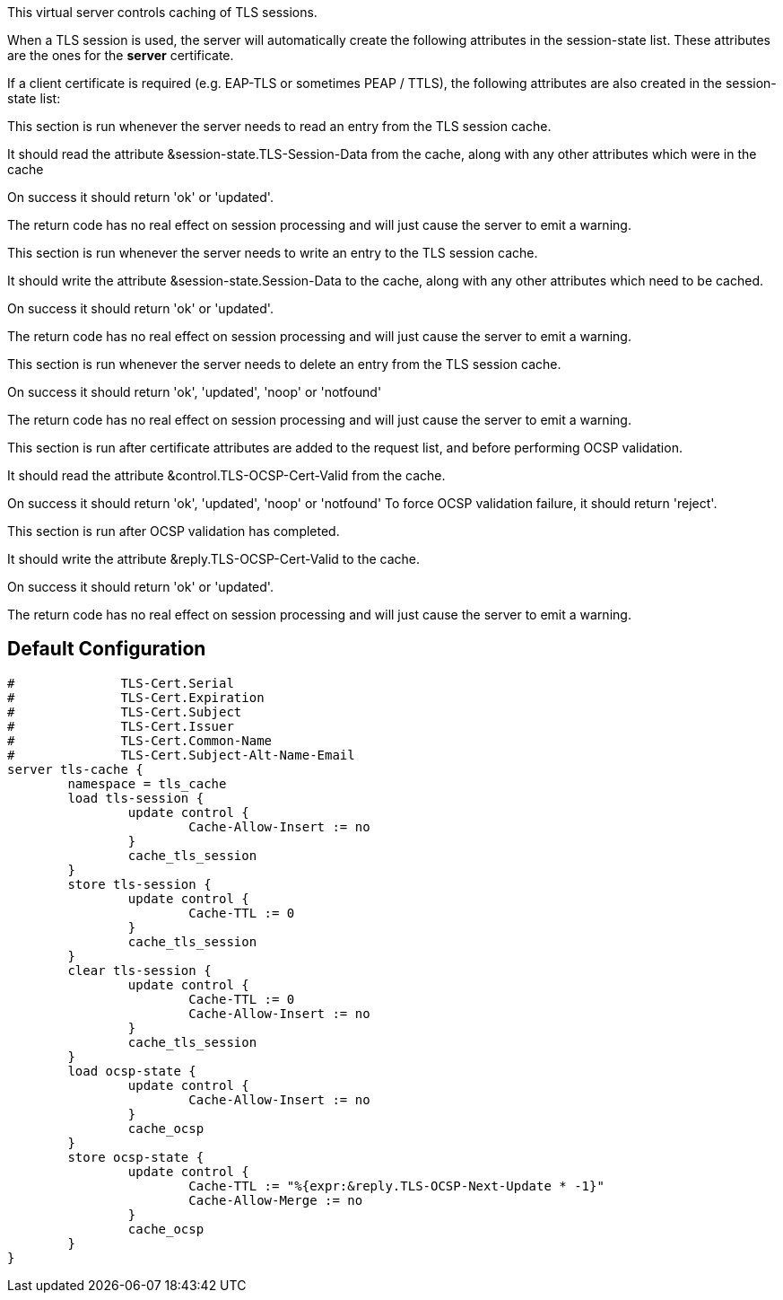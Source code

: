 
This virtual server controls caching of TLS sessions.

When a TLS session is used, the server will automatically create
the following attributes in the session-state list.  These attributes
are the ones for the *server* certificate.


If a client certificate is required (e.g. EAP-TLS or sometimes PEAP / TTLS),
the following attributes are also created in the session-state list:






This section is run whenever the server needs to read an
entry from the TLS session cache.

It should read the attribute &session-state.TLS-Session-Data
from the cache, along with any other attributes which
were in the cache

On success it should return 'ok' or 'updated'.

The return code has no real effect on session processing
and will just cause the server to emit a warning.



This section is run whenever the server needs to write an
entry to the TLS session cache.

It should write the attribute &session-state.Session-Data
to the cache, along with any other attributes which
need to be cached.

On success it should return 'ok' or 'updated'.

The return code has no real effect on session processing
and will just cause the server to emit a warning.



This section is run whenever the server needs to delete an
entry from the TLS session cache.

On success it should return 'ok', 'updated', 'noop' or 'notfound'

The return code has no real effect on session processing
and will just cause the server to emit a warning.



This section is run after certificate attributes are added
to the request list, and before performing OCSP validation.

It should read the attribute &control.TLS-OCSP-Cert-Valid
from the cache.

On success it should return 'ok', 'updated', 'noop' or 'notfound'
To force OCSP validation failure, it should return 'reject'.



This section is run after OCSP validation has completed.

It should write the attribute &reply.TLS-OCSP-Cert-Valid
to the cache.

On success it should return 'ok' or 'updated'.

The return code has no real effect on session processing
and will just cause the server to emit a warning.


== Default Configuration

```
#	       TLS-Cert.Serial
#	       TLS-Cert.Expiration
#	       TLS-Cert.Subject
#	       TLS-Cert.Issuer
#	       TLS-Cert.Common-Name
#	       TLS-Cert.Subject-Alt-Name-Email
server tls-cache {
	namespace = tls_cache
	load tls-session {
		update control {
			Cache-Allow-Insert := no
		}
		cache_tls_session
	}
	store tls-session {
		update control {
			Cache-TTL := 0
		}
		cache_tls_session
	}
	clear tls-session {
		update control {
			Cache-TTL := 0
			Cache-Allow-Insert := no
		}
		cache_tls_session
	}
	load ocsp-state {
		update control {
			Cache-Allow-Insert := no
		}
		cache_ocsp
	}
	store ocsp-state {
		update control {
			Cache-TTL := "%{expr:&reply.TLS-OCSP-Next-Update * -1}"
			Cache-Allow-Merge := no
		}
		cache_ocsp
	}
}
```

